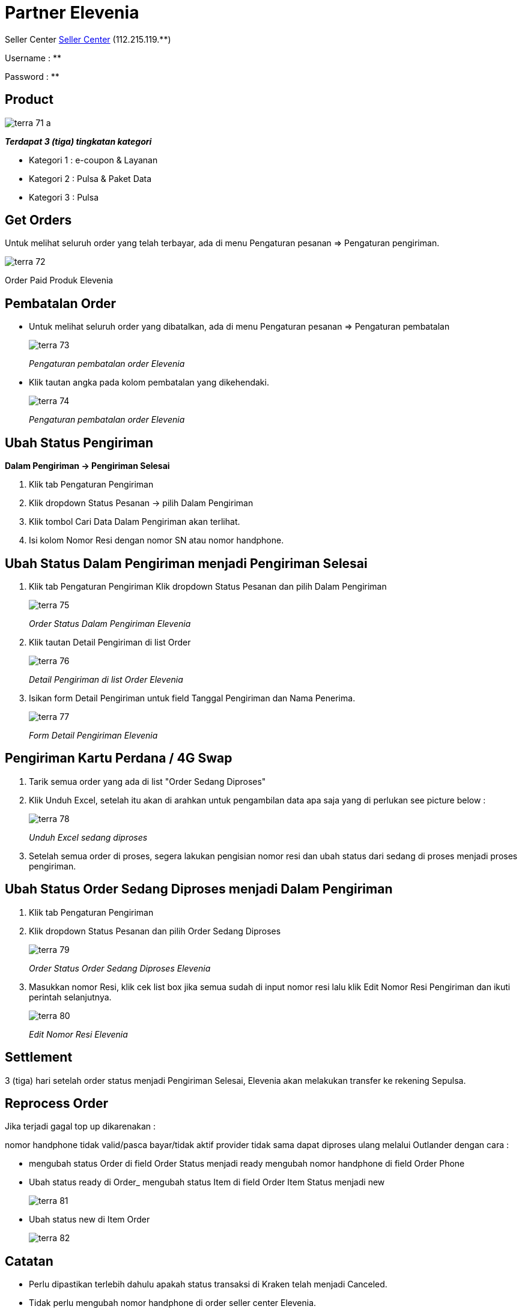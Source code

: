 = Partner Elevenia

Seller Center http://soffice.elevenia.co.id/login.do[Seller Center] (112.215.119.**)

Username  : **

Password  : **

== Product

image::../images-terra/terra-71-a.png[]


*_Terdapat 3 (tiga) tingkatan kategori_* 

- Kategori 1 : e-coupon & Layanan
- Kategori 2 : Pulsa & Paket Data
- Kategori 3 : Pulsa

== Get Orders
 
Untuk melihat seluruh order yang telah terbayar, ada di menu Pengaturan pesanan \=> Pengaturan pengiriman.

image::../images-terra/terra-72.png[]

Order Paid Produk Elevenia

== Pembatalan Order

- Untuk melihat seluruh order yang dibatalkan, ada di menu Pengaturan pesanan => Pengaturan pembatalan 
+
image::../images-terra/terra-73.png[]
+
_Pengaturan pembatalan order Elevenia_

- Klik tautan angka pada kolom pembatalan yang dikehendaki.
+
image::../images-terra/terra-74.png[] 
+
_Pengaturan pembatalan order Elevenia_

== Ubah Status Pengiriman

*Dalam Pengiriman -> Pengiriman Selesai*

. Klik tab Pengaturan Pengiriman

. Klik dropdown Status Pesanan -> pilih Dalam Pengiriman 

. Klik tombol Cari Data Dalam Pengiriman akan terlihat.

. Isi kolom Nomor Resi dengan nomor SN atau nomor handphone.

== Ubah Status Dalam Pengiriman menjadi Pengiriman Selesai

. Klik tab Pengaturan Pengiriman Klik dropdown Status Pesanan dan pilih Dalam Pengiriman
+
image::../images-terra/terra-75.png[]
+
_Order Status Dalam Pengiriman Elevenia_

. Klik tautan Detail Pengiriman di list Order
+
image::../images-terra/terra-76.png[]
+
_Detail Pengiriman di list Order Elevenia_

. Isikan form Detail Pengiriman untuk field Tanggal Pengiriman dan Nama Penerima.
+
image::../images-terra/terra-77.png[] 
+
_Form Detail Pengiriman Elevenia_

== Pengiriman Kartu Perdana / 4G Swap

. Tarik semua order yang ada di list "Order Sedang Diproses"
. Klik Unduh Excel, setelah itu akan di arahkan untuk pengambilan data apa saja yang di perlukan see picture below : 
+
image::../images-terra/terra-78.jpg[]
+
_Unduh Excel sedang diproses_

. Setelah semua order di proses, segera lakukan pengisian nomor resi dan ubah status dari sedang di proses menjadi proses pengiriman.

== Ubah Status Order Sedang Diproses menjadi Dalam Pengiriman

. Klik tab Pengaturan Pengiriman

. Klik dropdown Status Pesanan dan pilih Order Sedang Diproses
+
image::../images-terra/terra-79.jpg[] 
+
_Order Status Order Sedang Diproses Elevenia_ 

. Masukkan nomor Resi, klik cek list box jika semua sudah di input nomor resi lalu klik Edit Nomor Resi Pengiriman dan ikuti perintah selanjutnya.
+
image::../images-terra/terra-80.jpg[] 
+
_Edit Nomor Resi Elevenia_

== Settlement

3 (tiga) hari setelah order status menjadi Pengiriman Selesai, Elevenia akan melakukan transfer ke rekening Sepulsa.

== Reprocess Order

Jika terjadi gagal top up dikarenakan :

nomor handphone tidak valid/pasca bayar/tidak aktif provider tidak sama dapat diproses ulang melalui Outlander dengan cara :

- mengubah status Order di field Order Status menjadi ready mengubah nomor handphone di field Order Phone 

- Ubah status ready di Order_ mengubah status Item di field Order Item Status menjadi new
+
image::../images-terra/terra-81.png[]
 
- Ubah status new di Item Order
+
image::../images-terra/terra-82.png[] 

== Catatan

- Perlu dipastikan terlebih dahulu apakah status transaksi di Kraken telah menjadi Canceled.
- Tidak perlu mengubah nomor handphone di order seller center Elevenia.
- Cukup mengubahnya di order Outlander.
- Jika gagal top up terjadi di Kraken, cukup lakukan Reprocess di Kraken dan jangan membuat transaksi baru di Kraken.
- Karena biller Bakoel tidak melakukan verifikasi nomor handphone apakah sesuai dengan provider-nya, segera ubah status Failed di Kraken menjadi Canceled.
- Jika ternyata sudah success, order tersebut tidak dapat dibatalkan ataupun refund.


== API Integration

*API Key* Live 

image::../images-terra/terra-83a.png[] 

_API Key di Seller Center_

== Staging information

IP: 112.215.119.**  

Change your local DNS settings set to this IP:

    soffice.elevenia.co.id api.elevenia.co.id image.elevenia.co.id www.elevenia.co.id


Username    : **

Password    : **

Openapikey  : **

*Test Buyer* 

Member ID  : **

Password   : **

== VPN

Use Client  : https://zeroshell.org/openvpn-client/[OpenVPN Clients] 

Client Key  : https://sepulsa.slack.com/?redir=%2Ffiles%2Frawis%2FF0JRTR5HV%2Foutlander-client1.ovpn[Config File in Slack] 


== Setting Outlander

https://partner.sepulsa.id/admin/config/system/partner/elevenia[Configuration\->System\->Elevenia Setting]

image::../images-terra/terra-84.png[] 

_Nomor Produk (SKU) dari Seller Center Elevenia_

Elevenia Mapping SKU digunakan untuk memetakan produk dari Elevenia agar dikenali oleh Kraken.

*Contoh*

    "9326877":"6"    

9326877 adalah SKU produk dari Sepulsa di seller center Elevenia  

6 adalah kode produk (product id) di Kraken

